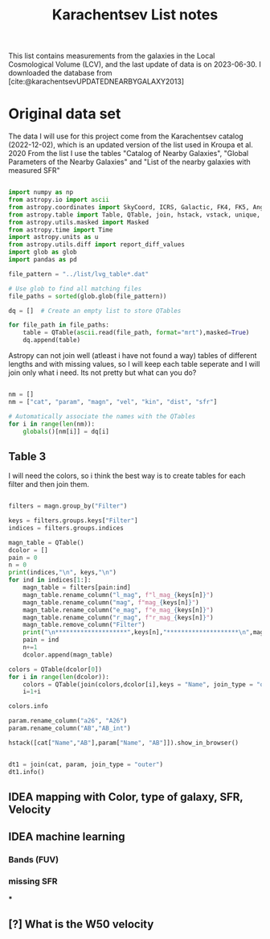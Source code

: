 #+title: Karachentsev List notes
#+bibliography: "../My Library/My Library.bib"
#+PROPERTY: header-args :lang python :eval python :exports results :tangle final.py :results output drawer :session main

This list contains measurements from the galaxies in the Local Cosmological Volume (LCV), and the last update of data is on 2023-06-30. I downloaded the database from [cite:@karachentsevUPDATEDNEARBYGALAXY2013]

* Original data set

The data I will use for this project come from the Karachentsev  catalog (2022-12-02), which is an updated version of the list used in Kroupa et al. 2020
From the list I use the tables "Catalog of Nearby Galaxies", "Global Parameters of the Nearby Galaxies" and "List of the nearby galaxies with measured SFR"

#+begin_src python

import numpy as np
from astropy.io import ascii
from astropy.coordinates import SkyCoord, ICRS, Galactic, FK4, FK5, Angle
from astropy.table import Table, QTable, join, hstack, vstack, unique, Column, MaskedColumn, setdiff
from astropy.utils.masked import Masked
from astropy.time import Time
import astropy.units as u
from astropy.utils.diff import report_diff_values
import glob as glob
import pandas as pd

file_pattern = "../list/lvg_table*.dat"

# Use glob to find all matching files
file_paths = sorted(glob.glob(file_pattern))

dq = []  # Create an empty list to store QTables

for file_path in file_paths:
    table = QTable(ascii.read(file_path, format="mrt"),masked=True)
    dq.append(table)
#+end_src

#+RESULTS:
:results:
[0;33mWARNING[0m: column logKLum has a unit but is kept as a MaskedColumn as an attempt to convert it to Quantity failed with:
UnitTypeError("MaskedQuantity instances require normal units, not <class 'astropy.units.function.logarithmic.DexUnit'> instances.") [astropy.table.table]
[0;33mWARNING[0m: column logM26 has a unit but is kept as a MaskedColumn as an attempt to convert it to Quantity failed with:
UnitTypeError("MaskedQuantity instances require normal units, not <class 'astropy.units.function.logarithmic.DexUnit'> instances.") [astropy.table.table]
[0;33mWARNING[0m: column logMHI has a unit but is kept as a MaskedColumn as an attempt to convert it to Quantity failed with:
UnitTypeError("MaskedQuantity instances require normal units, not <class 'astropy.units.function.logarithmic.DexUnit'> instances.") [astropy.table.table]
:end:

Astropy can not join well (atleast i have not found a way) tables of different lengths and with missing values, so I will keep each table seperate and I will join only what i need. Its not pretty but what can you do?

#+begin_src python

nm = []
nm = ["cat", "param", "magn", "vel", "kin", "dist", "sfr"]

# Automatically associate the names with the QTables
for i in range(len(nm)):
    globals()[nm[i]] = dq[i]
#+end_src

#+RESULTS:
:results:
:end:

** Table 3

I will need the colors, so i think the best way is to create tables for each filter and then join them.

#+begin_src python :results value

filters = magn.group_by("Filter")

keys = filters.groups.keys["Filter"]
indices = filters.groups.indices

magn_table = QTable()
dcolor = []
pain = 0
n = 0
print(indices,"\n", keys,"\n")
for ind in indices[1:]:
    magn_table = filters[pain:ind]
    magn_table.rename_column("l_mag", f"l_mag_{keys[n]}")
    magn_table.rename_column("mag", f"mag_{keys[n]}")
    magn_table.rename_column("e_mag", f"e_mag_{keys[n]}")
    magn_table.rename_column("r_mag", f"r_mag_{keys[n]}")
    magn_table.remove_column("Filter")
    print("\n********************",keys[n],"********************\n",magn_table.info, )
    pain = ind
    n+=1
    dcolor.append(magn_table)

colors = QTable(dcolor[0])
for i in range(len(dcolor)):
    colors = QTable(join(colors,dcolor[i],keys = "Name", join_type = "outer", unique_columns = True))
    i=1+i

colors.info
#+end_src

#+RESULTS:
:results:
:end:



#+begin_src python
param.rename_column("a26", "A26")
param.rename_column("AB","AB_int")
#+end_src

#+RESULTS:
:results:
:end:
#+begin_src python
hstack([cat["Name","AB"],param["Name", "AB"]]).show_in_browser()

#+end_src

#+RESULTS:
:results:
:end:

#+begin_src python

dt1 = join(cat, param, join_type = "outer")
dt1.info()
#+end_src

#+RESULTS:
:results:
[0;33mWARNING[0m: column logKLum has a unit but is kept as a MaskedColumn as an attempt to convert it to Quantity failed with:
UnitTypeError("MaskedQuantity instances require normal units, not <class 'astropy.units.function.logarithmic.DexUnit'> instances.") [astropy.table.table]
[0;33mWARNING[0m: column logM26 has a unit but is kept as a MaskedColumn as an attempt to convert it to Quantity failed with:
UnitTypeError("MaskedQuantity instances require normal units, not <class 'astropy.units.function.logarithmic.DexUnit'> instances.") [astropy.table.table]
[0;33mWARNING[0m: column logMHI has a unit but is kept as a MaskedColumn as an attempt to convert it to Quantity failed with:
UnitTypeError("MaskedQuantity instances require normal units, not <class 'astropy.units.function.logarithmic.DexUnit'> instances.") [astropy.table.table]
<QTable length=1436>
  name    dtype       unit                       description                       class      n_bad
-------- ------- ------------- ----------------------------------------------- -------------- -----
    Name   str18                            Galaxy name in well-known catalogs   MaskedColumn     0
     RAh float64             h                 Hour of Right Ascension (J2000) MaskedQuantity     0
     RAm float64           min               Minute of Right Ascension (J2000) MaskedQuantity     0
     RAs float64             s               Second of Right Ascension (J2000) MaskedQuantity     0
     DE-    str1                               Sign of the Declination (J2000)   MaskedColumn     0
     DEd float64           deg                   Degree of Declination (J2000) MaskedQuantity     0
     DEm float64        arcmin                Arcminute of Declination (J2000) MaskedQuantity     0
     DEs float64        arcsec                Arcsecond of Declination (J2000) MaskedQuantity     0
     a26 float64        arcmin                      Major angular diameter (1) MaskedQuantity    11
     b/a float64                                      Apparent axial ratio (1)   MaskedColumn    11
      AB float64           mag               Galactic extinction in B band (2) MaskedQuantity     1
l_FUVmag    str1                                          Limit flag on FUVmag   MaskedColumn  1104
  FUVmag float64           mag                    GALEX FUV band magnitude (3) MaskedQuantity   311
    Bmag float64           mag                   Integral B band magnitude (4) MaskedQuantity     8
 l_Hamag    str1                                           Limit flag on Hamag   MaskedColumn  1306
   Hamag float64           mag   Integral H{alpha} line emission magnitude (5) MaskedQuantity   700
    Kmag float64           mag                   2MASS K_S_ band magnitude (6) MaskedQuantity    11
  f_Kmag    str1                                          [*] Flag on Kmag (7)   MaskedColumn   362
 l_21mag    str1                                           Limit flag on 21mag   MaskedColumn  1226
   21mag float64           mag                    H I 21 cm line magnitude (8) MaskedQuantity   494
     W50 float64        km / s     H I line with at 50% level from maximum (9) MaskedQuantity   623
   TType   int64                                     Morphology type code (10)   MaskedColumn     4
    Tdw1    str5                                  Dwarf galaxy morphology (11)   MaskedColumn   233
    Tdw2    str1               Dwarf galaxy surface brightness morphology (12)   MaskedColumn   250
    RVel float64        km / s               Heliocentric radial velocity (13) MaskedQuantity   454
     Dis float64           Mpc                                        Distance MaskedQuantity     0
   f_Dis    str4                           Method flag used to obtain Dis (14)   MaskedColumn     0
     A26 float64           kpc                       Major linear diameter (1) MaskedQuantity    11
     inc float64           deg                                     Inclination MaskedQuantity    11
      Vm float64        km / s            Amplitude of rotational velocity (2) MaskedQuantity   635
  AB_int float64           mag                  Internal B band extinction (3) MaskedQuantity    11
    BMag float64           mag                   Absolute B band magnitude (4) MaskedQuantity     8
     SBB float64 mag / arcsec2           Average B band surface brightness (5) MaskedQuantity    11
 logKLum float64     dex(Lsun)                    Log K_S_ band luminosity (6)   MaskedColumn    10
  logM26 float64     dex(Msun)             Log mass within Holmberg radius (7)   MaskedColumn   634
l_logMHI    str1                                          Limit flag on logMHI   MaskedColumn  1226
  logMHI float64     dex(Msun)                           Log hydrogen mass (8)   MaskedColumn   494
     VLG float64        km / s                             Radial velocity (9) MaskedQuantity   454
  Theta1 float64                                              Tidal index (10)   MaskedColumn    76
      MD   str19                                      Main disturber name (11)   MaskedColumn    76
  Theta5 float64                                      Another tidal index (12)   MaskedColumn    76
  Thetaj float64      dex(---)              Log K band luminosity density (13) MaskedQuantity   180
:end:


** IDEA mapping with Color, type of galaxy, SFR, Velocity
** IDEA machine learning
*** Bands (FUV)
*** missing SFR
***
** [?] What is the W50 velocity



